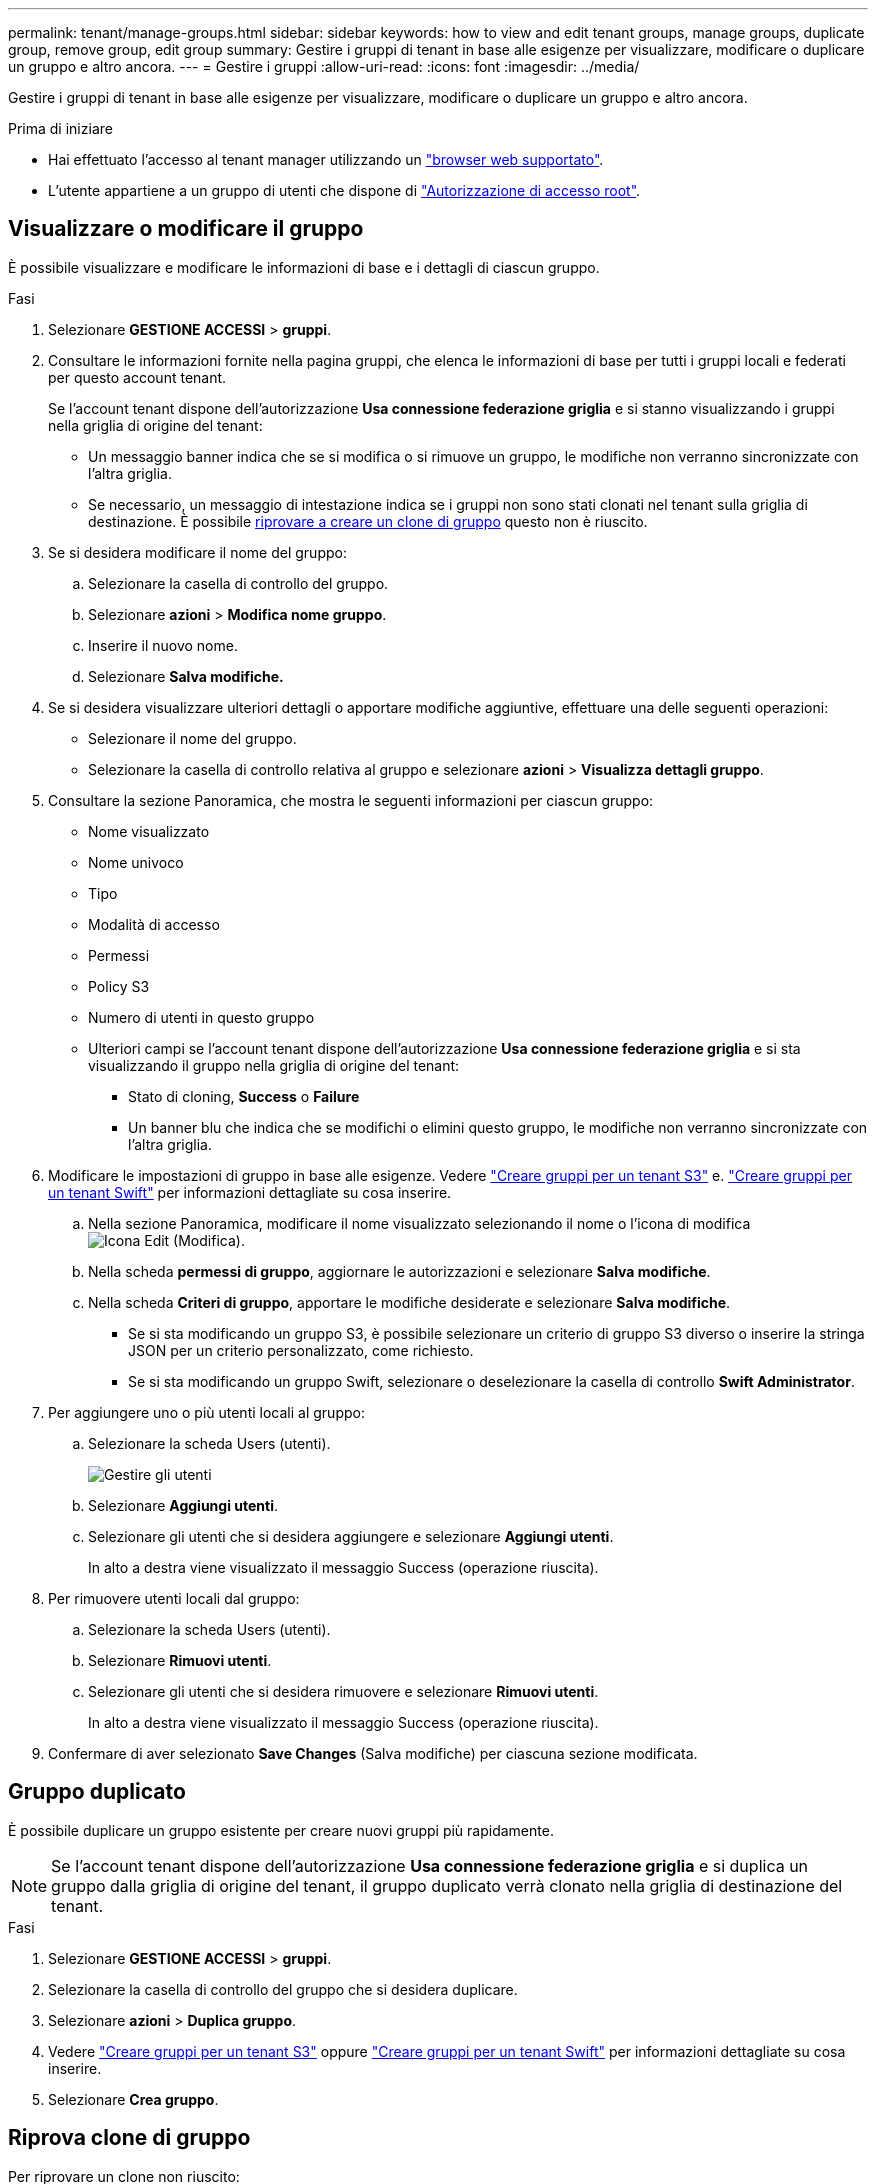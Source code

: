 ---
permalink: tenant/manage-groups.html 
sidebar: sidebar 
keywords: how to view and edit tenant groups, manage groups, duplicate group, remove group, edit group 
summary: Gestire i gruppi di tenant in base alle esigenze per visualizzare, modificare o duplicare un gruppo e altro ancora. 
---
= Gestire i gruppi
:allow-uri-read: 
:icons: font
:imagesdir: ../media/


[role="lead"]
Gestire i gruppi di tenant in base alle esigenze per visualizzare, modificare o duplicare un gruppo e altro ancora.

.Prima di iniziare
* Hai effettuato l'accesso al tenant manager utilizzando un link:../admin/web-browser-requirements.html["browser web supportato"].
* L'utente appartiene a un gruppo di utenti che dispone di link:tenant-management-permissions.html["Autorizzazione di accesso root"].




== Visualizzare o modificare il gruppo

È possibile visualizzare e modificare le informazioni di base e i dettagli di ciascun gruppo.

.Fasi
. Selezionare *GESTIONE ACCESSI* > *gruppi*.
. Consultare le informazioni fornite nella pagina gruppi, che elenca le informazioni di base per tutti i gruppi locali e federati per questo account tenant.
+
Se l'account tenant dispone dell'autorizzazione *Usa connessione federazione griglia* e si stanno visualizzando i gruppi nella griglia di origine del tenant:

+
** Un messaggio banner indica che se si modifica o si rimuove un gruppo, le modifiche non verranno sincronizzate con l'altra griglia.
** Se necessario, un messaggio di intestazione indica se i gruppi non sono stati clonati nel tenant sulla griglia di destinazione. È possibile <<clone-groups,riprovare a creare un clone di gruppo>> questo non è riuscito.


. Se si desidera modificare il nome del gruppo:
+
.. Selezionare la casella di controllo del gruppo.
.. Selezionare *azioni* > *Modifica nome gruppo*.
.. Inserire il nuovo nome.
.. Selezionare *Salva modifiche.*


. Se si desidera visualizzare ulteriori dettagli o apportare modifiche aggiuntive, effettuare una delle seguenti operazioni:
+
** Selezionare il nome del gruppo.
** Selezionare la casella di controllo relativa al gruppo e selezionare *azioni* > *Visualizza dettagli gruppo*.


. Consultare la sezione Panoramica, che mostra le seguenti informazioni per ciascun gruppo:
+
** Nome visualizzato
** Nome univoco
** Tipo
** Modalità di accesso
** Permessi
** Policy S3
** Numero di utenti in questo gruppo
** Ulteriori campi se l'account tenant dispone dell'autorizzazione *Usa connessione federazione griglia* e si sta visualizzando il gruppo nella griglia di origine del tenant:
+
*** Stato di cloning, *Success* o *Failure*
*** Un banner blu che indica che se modifichi o elimini questo gruppo, le modifiche non verranno sincronizzate con l'altra griglia.




. Modificare le impostazioni di gruppo in base alle esigenze. Vedere link:creating-groups-for-s3-tenant.html["Creare gruppi per un tenant S3"] e. link:creating-groups-for-swift-tenant.html["Creare gruppi per un tenant Swift"] per informazioni dettagliate su cosa inserire.
+
.. Nella sezione Panoramica, modificare il nome visualizzato selezionando il nome o l'icona di modifica image:../media/icon_edit_tm.png["Icona Edit (Modifica)"].
.. Nella scheda *permessi di gruppo*, aggiornare le autorizzazioni e selezionare *Salva modifiche*.
.. Nella scheda *Criteri di gruppo*, apportare le modifiche desiderate e selezionare *Salva modifiche*.
+
*** Se si sta modificando un gruppo S3, è possibile selezionare un criterio di gruppo S3 diverso o inserire la stringa JSON per un criterio personalizzato, come richiesto.
*** Se si sta modificando un gruppo Swift, selezionare o deselezionare la casella di controllo *Swift Administrator*.




. Per aggiungere uno o più utenti locali al gruppo:
+
.. Selezionare la scheda Users (utenti).
+
image::../media/manage_users.png[Gestire gli utenti]

.. Selezionare *Aggiungi utenti*.
.. Selezionare gli utenti che si desidera aggiungere e selezionare *Aggiungi utenti*.
+
In alto a destra viene visualizzato il messaggio Success (operazione riuscita).



. Per rimuovere utenti locali dal gruppo:
+
.. Selezionare la scheda Users (utenti).
.. Selezionare *Rimuovi utenti*.
.. Selezionare gli utenti che si desidera rimuovere e selezionare *Rimuovi utenti*.
+
In alto a destra viene visualizzato il messaggio Success (operazione riuscita).



. Confermare di aver selezionato *Save Changes* (Salva modifiche) per ciascuna sezione modificata.




== Gruppo duplicato

È possibile duplicare un gruppo esistente per creare nuovi gruppi più rapidamente.


NOTE: Se l'account tenant dispone dell'autorizzazione *Usa connessione federazione griglia* e si duplica un gruppo dalla griglia di origine del tenant, il gruppo duplicato verrà clonato nella griglia di destinazione del tenant.

.Fasi
. Selezionare *GESTIONE ACCESSI* > *gruppi*.
. Selezionare la casella di controllo del gruppo che si desidera duplicare.
. Selezionare *azioni* > *Duplica gruppo*.
. Vedere link:creating-groups-for-s3-tenant.html["Creare gruppi per un tenant S3"] oppure link:creating-groups-for-swift-tenant.html["Creare gruppi per un tenant Swift"] per informazioni dettagliate su cosa inserire.
. Selezionare *Crea gruppo*.




== [[clone-groups]]Riprova clone di gruppo

Per riprovare un clone non riuscito:

. Selezionare ciascun gruppo che indica _(clonazione non riuscita)_ sotto il nome del gruppo.
. Selezionare *azioni* > *Clona gruppi*.
. Visualizzare lo stato dell'operazione di clonazione dalla pagina dei dettagli di ciascun gruppo da clonare.


Per ulteriori informazioni, vedere link:grid-federation-account-clone.html["Clonare utenti e gruppi tenant"].



== Eliminare uno o più gruppi

È possibile eliminare uno o più gruppi. Gli utenti che appartengono solo a un gruppo cancellato non potranno più accedere al tenant manager o utilizzare l'account tenant.


NOTE: Se l'account tenant dispone dell'autorizzazione *Usa connessione federazione griglia* e si elimina un gruppo, StorageGRID non eliminerà il gruppo corrispondente sull'altra griglia. Se è necessario mantenere queste informazioni sincronizzate, è necessario eliminare lo stesso gruppo da entrambe le griglie.

.Fasi
. Selezionare *GESTIONE ACCESSI* > *gruppi*.
. Selezionare la casella di controllo per ciascun gruppo che si desidera eliminare.
. Selezionare *azioni* > *Elimina gruppo* o *azioni* > *Elimina gruppi*.
+
Viene visualizzata una finestra di dialogo di conferma.

. Selezionare *Delete group* (Elimina gruppo) o *Delete groups* (Elimina gruppi).

